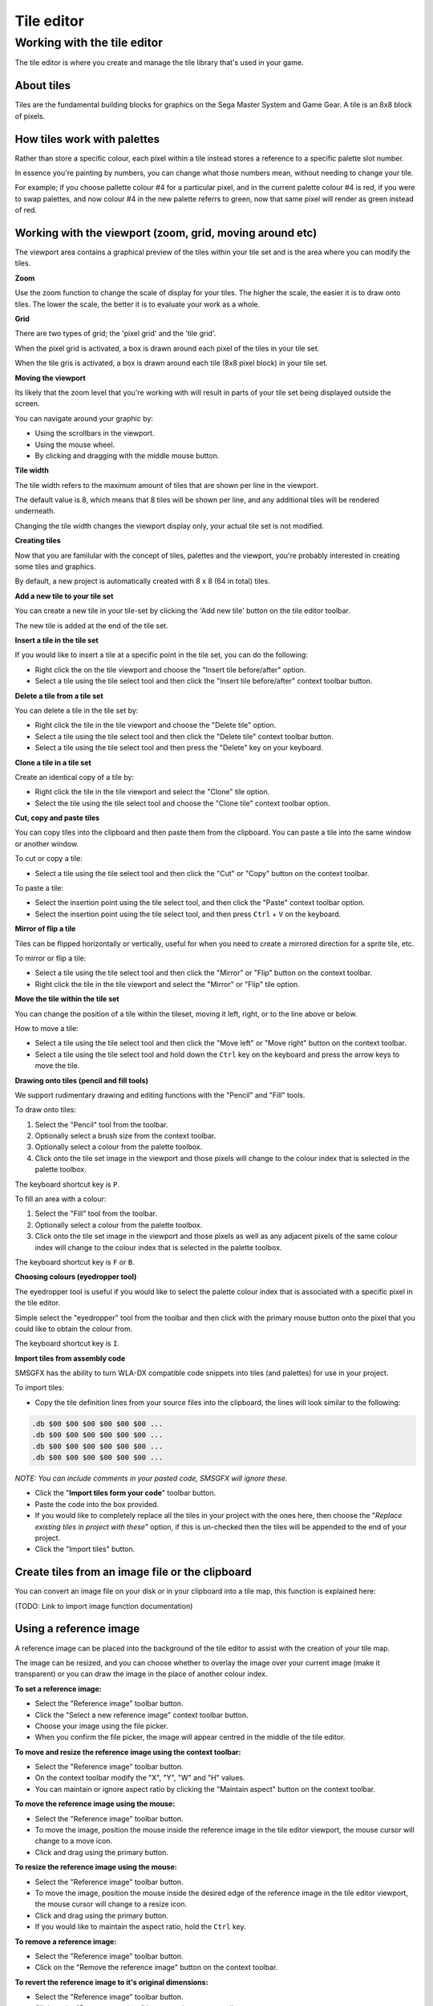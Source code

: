 Tile editor
===========

Working with the tile editor
----------------------------
The tile editor is where you create and manage the tile library that's used in your game. 

About tiles
~~~~~~~~~~~
Tiles are the fundamental building blocks for graphics on the Sega Master System and Game Gear. A tile is an 8x8 block of pixels. 

How tiles work with palettes
~~~~~~~~~~~~~~~~~~~~~~~~~~~~
Rather than store a specific colour, each pixel within a tile instead stores a reference to a specific palette slot number.

In essence you're painting by numbers, you can change what those numbers mean, without needing to change your tile.

For example; if you choose pallette colour #4 for a  particular pixel, and in the current palette colour #4 is red, if you were to swap palettes, and now colour #4 in the new palette referrs to green, now that same pixel will render as green instead of red.

Working with the viewport (zoom, grid, moving around etc)
~~~~~~~~~~~~~~~~~~~~~~~~~~~~~~~~~~~~~~~~~~~~~~~~~~~~~~~~~
The viewport area contains a graphical preview of the tiles within your tile set and is the area where you can modify the tiles.

**Zoom**

Use the zoom function to change the scale of display for your tiles. The higher the scale, the easier it is to draw onto tiles. The lower the scale, the better it is to evaluate your work as a whole.

**Grid**

There are two types of grid; the 'pixel grid' and the 'tile grid'.

When the pixel grid is activated, a box is drawn around each pixel of the tiles in your tile set.

When the tile gris is activated, a box is drawn around each tile (8x8 pixel block) in your tile set.

**Moving the viewport**

Its likely that the zoom level that you're working with will result in parts of your tile set being displayed outside the screen. 

You can navigate around your graphic by:

* Using the scrollbars in the viewport.
* Using the mouse wheel.
* By clicking and dragging with the middle mouse button.

**Tile width**

The tile width refers to the maximum amount of tiles that are shown per line in the viewport.

The default value is 8, which means that 8 tiles will be shown per line, and any additional tiles will be rendered underneath.

Changing the tile width changes the viewport display only, your actual tile set is not modified.

**Creating tiles**

Now that you are familular with the concept of tiles, palettes and the viewport, you're probably interested in creating some tiles and graphics. 

By default, a new project is automatically created with 8 x 8 (64 in total) tiles. 

**Add a new tile to your tile set**

You can create a new tile in your tile-set by clicking the 'Add new tile' button on the tile editor toolbar. 

The new tile is added at the end of the tile set.

**Insert a tile in the tile set**

If you would like to insert a tile at a specific point in the tile set, you can do the following:

* Right click the on the tile viewport and choose the "Insert tile before/after" option.
* Select a tile using the tile select tool and then click the "Insert tile before/after" context toolbar button.

**Delete a tile from a tile set**

You can delete a tile in the tile set by:

* Right click the tile in the tile viewport and choose the "Delete tile" option.
* Select a tile using the tile select tool and then click the "Delete tile" context toolbar button.
* Select a tile using the tile select tool and then press the "Delete" key on your keyboard.

**Clone a tile in a tile set**

Create an identical copy of a tile by:

* Right click the tile in the tile viewport and select the "Clone" tile option.
* Select the tile using the tile select tool and choose the "Clone tile" context toolbar option.

**Cut, copy and paste tiles**

You can copy tiles into the clipboard and then paste them from the clipboard. You can paste a tile into the same window or another window.

To cut or copy a tile:

* Select a tile using the tile select tool and then click the "Cut" or "Copy" button on the context toolbar.

To paste a tile: 

* Select the insertion point using the tile select tool, and then click the "Paste" context toolbar option.
* Select the insertion point using the tile select tool, and then press ``Ctrl`` + ``V`` on the keyboard.

**Mirror of flip a tile**

Tiles can be flipped horizontally or vertically, useful for when you need to create a mirrored direction for a sprite tile, etc.

To mirror or flip a tile: 

* Select a tile using the tile select tool and then click the "Mirror" or "Flip" button on the context toolbar.
* Right click the tile in the tile viewport and select the "Mirror" or "Flip" tile option.

**Move the tile within the tile set**

You can change the position of a tile within the tileset, moving it left, right, or to the line above or below. 

How to move a tile: 

* Select a tile using the tile select tool and then click the "Move left" or "Move right" button on the context toolbar.
* Select a tile using the tile select tool and hold down the ``Ctrl`` key on the keyboard and press the arrow keys to move the tile.


**Drawing onto tiles (pencil and fill tools)**

We support rudimentary drawing and editing functions with the "Pencil" and "Fill" tools. 

To draw onto tiles:

#. Select the "Pencil" tool from the toolbar.
#. Optionally select a brush size from the context toolbar.
#. Optionally select a colour from the palette toolbox.
#. Click onto the tile set image in the viewport and those pixels will change to the colour index that is selected in the palette toolbox.

The keyboard shortcut key is ``P``.

To fill an area with a colour:

#. Select the "Fill" tool from the toolbar.
#. Optionally select a colour from the palette toolbox.
#. Click onto the tile set image in the viewport and those pixels as well as any adjacent pixels of the same colour index will change to the colour index that is selected in the palette toolbox.

The keyboard shortcut key is ``F`` or ``B``.

**Choosing colours (eyedropper tool)**

The eyedropper tool is useful if you would like to select the palette colour index that is associated with a specific pixel in the tile editor.

Simple select the "eyedropper" tool from the toolbar and then click with the primary mouse button onto the pixel that you could like to obtain the colour from.

The keyboard shortcut key is ``I``.

**Import tiles from assembly code**

SMSGFX has the ability to turn WLA-DX compatible code snippets into tiles (and palettes) for use in your project.

To import tiles:

* Copy the tile definition lines from your source files into the clipboard, the lines will look similar to the following:

.. code-block:: asm

    .db $00 $00 $00 $00 $00 $00 ...
    .db $00 $00 $00 $00 $00 $00 ...
    .db $00 $00 $00 $00 $00 $00 ...
    .db $00 $00 $00 $00 $00 $00 ...

*NOTE: You can include comments in your pasted code, SMSGFX will ignore these.*

* Click the "**Import tiles form your code**" toolbar button.
* Paste the code into the box provided.
* If you would like to completely replace all the tiles in your project with the ones here, then choose the "*Replace existing tiles in project with these*" option, if this is un-checked then the tiles will be appended to the end of your project.
* Click the "Import tiles" button.


Create tiles from an image file or the clipboard
~~~~~~~~~~~~~~~~~~~~~~~~~~~~~~~~~~~~~~~~~~~~~~~~
You can convert an image file on your disk or in your clipboard into a tile map, this function is explained here: 

(TODO: Link to import image function documentation)


Using a reference image
~~~~~~~~~~~~~~~~~~~~~~~
A reference image can be placed into the background of the tile editor to assist with the creation of your tile map. 

The image can be resized, and you can choose whether to overlay the image over your current image (make it transparent) or you can draw the image in the place of another colour index. 

**To set a reference image:**

* Select the "Reference image" toolbar button.
* Click the "Select a new reference image" context toolbar button.
* Choose your image using the file picker.
* When you confirm the file picker, the image will appear centred in the middle of the tile editor. 

**To move and resize the reference image using the context toolbar:**

* Select the "Reference image" toolbar button.
* On the context toolbar modify the "X", "Y", "W" and "H" values.
* You can maintain or ignore aspect ratio by clicking the "Maintain aspect" button on the context toolbar.

**To move the reference image using the mouse:**

* Select the "Reference image" toolbar button.
* To move the image, position the mouse inside the reference image in the tile editor viewport, the mouse cursor will change to a move icon.
* Click and drag using the primary button.

**To resize the reference image using the mouse:**

* Select the "Reference image" toolbar button.
* To move the image, position the mouse inside the desired edge of the reference image in the tile editor viewport, the mouse cursor will change to a resize icon.
* Click and drag using the primary button.
* If you would like to maintain the aspect ratio, hold the ``Ctrl`` key.

**To remove a reference image:**

* Select the "Reference image" toolbar button.
* Click on the "Remove the reference image" button on the context toolbar.

**To revert the reference image to it's original dimensions:**

* Select the "Reference image" toolbar button.
* Click on the "Revert proportions" button on the context toolbar.

**To change how a reference image is displayed:**

*Draw the reference image over the top of a specific colour on your palette:*

* Select the "Reference image" toolbar button.
* At the end of the context toolbar, select "Draw over colour #X" from the drop down menu. 

Now that specific colour will be replaced by the reference image.

*Overlay the reference image over your entire image:*

* Select the "Reference image" toolbar button.
* At the end of the context toolbar, select "Overlay above image" from the drop down menu. 

Now the reference image will be drawn on-top of your tile set.
